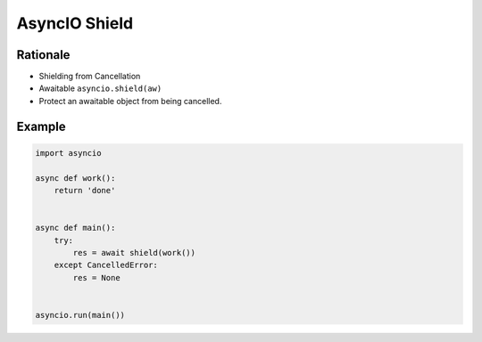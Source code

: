 AsyncIO Shield
==============


Rationale
---------
* Shielding from Cancellation
* Awaitable ``asyncio.shield(aw)``
* Protect an awaitable object from being cancelled.


Example
-------
.. code-block:: python

    import asyncio

    async def work():
        return 'done'


    async def main():
        try:
            res = await shield(work())
        except CancelledError:
            res = None


    asyncio.run(main())
